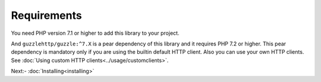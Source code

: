 Requirements
============

You need PHP version 7.1 or higher to add this library to your project.

And ``guzzlehttp/guzzle:^7.X`` is a pear dependency of this library and it requires PHP 7.2 or higher. This pear
dependency is mandatory only if you are using the builtin default HTTP client. Also you can use your own HTTP clients.
See :doc:`Using custom HTTP clients<../usage/customclients>`.

Next:-  :doc:`Installing<installing>`

